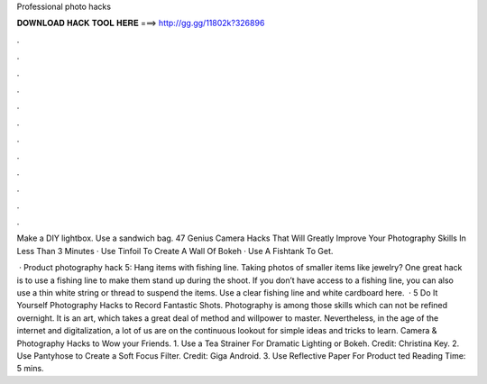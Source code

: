 Professional photo hacks



𝐃𝐎𝐖𝐍𝐋𝐎𝐀𝐃 𝐇𝐀𝐂𝐊 𝐓𝐎𝐎𝐋 𝐇𝐄𝐑𝐄 ===> http://gg.gg/11802k?326896



.



.



.



.



.



.



.



.



.



.



.



.

Make a DIY lightbox. Use a sandwich bag. 47 Genius Camera Hacks That Will Greatly Improve Your Photography Skills In Less Than 3 Minutes · Use Tinfoil To Create A Wall Of Bokeh · Use A Fishtank To Get.

 · Product photography hack 5: Hang items with fishing line. Taking photos of smaller items like jewelry? One great hack is to use a fishing line to make them stand up during the shoot. If you don’t have access to a fishing line, you can also use a thin white string or thread to suspend the items. Use a clear fishing line and white cardboard here.  · 5 Do It Yourself Photography Hacks to Record Fantastic Shots. Photography is among those skills which can not be refined overnight. It is an art, which takes a great deal of method and willpower to master. Nevertheless, in the age of the internet and digitalization, a lot of us are on the continuous lookout for simple ideas and tricks to learn. Camera & Photography Hacks to Wow your Friends. 1. Use a Tea Strainer For Dramatic Lighting or Bokeh. Credit: Christina Key. 2. Use Pantyhose to Create a Soft Focus Filter. Credit: Giga Android. 3. Use Reflective Paper For Product ted Reading Time: 5 mins.
